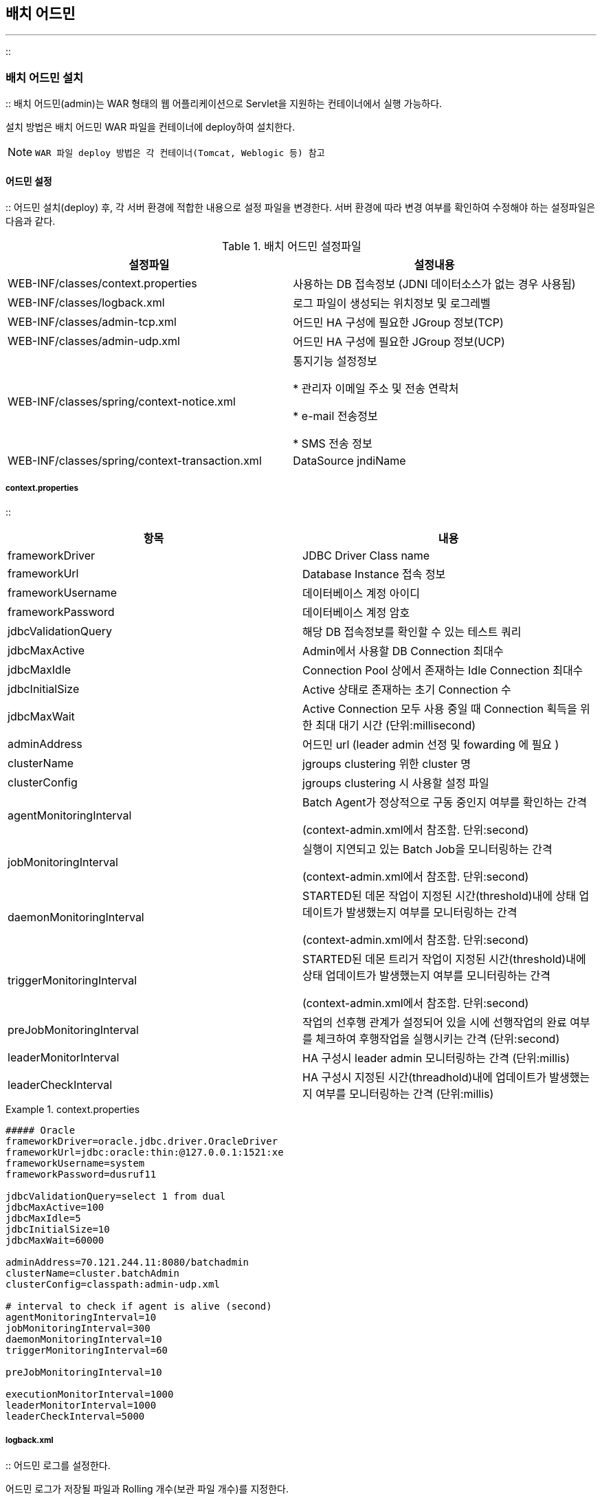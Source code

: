 [[admin]]

== 배치 어드민
---
::

[[admin-install]]


=== 배치 어드민 설치

:: 배치 어드민(admin)는 WAR 형태의 웹 어플리케이션으로 Servlet을 지원하는 컨테이너에서 실행 가능하다.

설치 방법은 배치 어드민 WAR 파일을 컨테이너에 deploy하여 설치한다.


[NOTE]
====

		WAR 파일 deploy 방법은 각 컨테이너(Tomcat, Weblogic 등) 참고


	
====


[[admin-install-config]]


==== 어드민 설정

:: 어드민 설치(deploy) 후, 각 서버 환경에 적합한 내용으로 설정 파일을 변경한다. 서버 환경에 따라 변경 여부를 확인하여 수정해야 하는 설정파일은 다음과 같다.

.배치 어드민 설정파일
[options="header"]
|===============
^|설정파일 ^|설정내용 
|WEB-INF/classes/context.properties |사용하는 DB 접속정보 (JDNI 데이터소스가 없는 경우 사용됨) 
|WEB-INF/classes/logback.xml |로그 파일이 생성되는 위치정보 및 로그레벨 
|WEB-INF/classes/admin-tcp.xml |어드민 HA 구성에 필요한 JGroup 정보(TCP) 
|WEB-INF/classes/admin-udp.xml |어드민 HA 구성에 필요한 JGroup 정보(UCP) 
|WEB-INF/classes/spring/context-notice.xml |통지기능 설정정보


* 관리자 이메일 주소 및 전송 연락처

* e-mail 전송정보

* SMS 전송 정보

 |WEB-INF/classes/spring/context-transaction.xml |DataSource jndiName 

|===============


[[admin-install-config-context]]


===== context.properties

:: 
[options="header"]
|===============
^|항목 ^|내용 
|frameworkDriver |JDBC Driver Class name 
|frameworkUrl |Database Instance 접속 정보 
|frameworkUsername |데이터베이스 계정 아이디 
|frameworkPassword |데이터베이스 계정 암호 
|jdbcValidationQuery |해당 DB 접속정보를 확인할 수 있는 테스트 쿼리 
|jdbcMaxActive |Admin에서 사용할 DB Connection 최대수 
|jdbcMaxIdle |Connection Pool 상에서 존재하는 Idle Connection 최대수 
|jdbcInitialSize |Active 상태로 존재하는 초기 Connection 수 
|jdbcMaxWait |Active Connection 모두 사용 중일 때 Connection 획득을 위한 최대 대기 시간
						(단위:millisecond) 
|adminAddress |어드민 url (leader admin 선정 및 fowarding 에 필요 )
|clusterName |jgroups clustering 위한 cluster 명
|clusterConfig |jgroups clustering 시 사용할 설정 파일
|agentMonitoringInterval |Batch Agent가 정상적으로 구동 중인지 여부를 확인하는 간격



(context-admin.xml에서 참조함. 단위:second)


 |jobMonitoringInterval |실행이 지연되고 있는 Batch Job을 모니터링하는 간격



(context-admin.xml에서 참조함. 단위:second)


 |daemonMonitoringInterval |STARTED된 데몬 작업이 지정된 시간(threshold)내에 상태 업데이트가 발생했는지 여부를 모니터링하는 간격



(context-admin.xml에서 참조함. 단위:second)

 |triggerMonitoringInterval |STARTED된 데몬 트리거 작업이 지정된 시간(threshold)내에 상태 업데이트가 발생했는지 여부를 모니터링하는 간격



(context-admin.xml에서 참조함. 단위:second)

 |preJobMonitoringInterval |작업의 선후행 관계가 설정되어 있을 시에 선행작업의 완료 여부를 체크하여 후행작업을 실행시키는 간격 (단위:second)
 |leaderMonitorInterval |HA 구성시 leader admin 모니터링하는 간격 (단위:millis)
 |leaderCheckInterval |HA 구성시 지정된 시간(threadhold)내에 업데이트가 발생했는지 여부를 모니터링하는 간격 (단위:millis)
 
|===============


.context.properties
====

----



##### Oracle
frameworkDriver=oracle.jdbc.driver.OracleDriver
frameworkUrl=jdbc:oracle:thin:@127.0.0.1:1521:xe
frameworkUsername=system
frameworkPassword=dusruf11

jdbcValidationQuery=select 1 from dual
jdbcMaxActive=100
jdbcMaxIdle=5
jdbcInitialSize=10
jdbcMaxWait=60000

adminAddress=70.121.244.11:8080/batchadmin
clusterName=cluster.batchAdmin
clusterConfig=classpath:admin-udp.xml

# interval to check if agent is alive (second)
agentMonitoringInterval=10
jobMonitoringInterval=300
daemonMonitoringInterval=10
triggerMonitoringInterval=60

preJobMonitoringInterval=10

executionMonitorInterval=1000
leaderMonitorInterval=1000
leaderCheckInterval=5000


----


====

[[admin-install-config-log]]


===== logback.xml

:: 어드민 로그를 설정한다.

어드민 로그가 저장될 파일과 Rolling 개수(보관 파일 개수)를 지정한다.


[source, xml]
----

 <appender name="rollingFile" class="ch.qos.logback.core.rolling.RollingFileAppender">
<file>/log/batch/framework/admin.log</file>
<rollingPolicy class="ch.qos.logback.core.rolling.TimeBasedRollingPolicy">
<fileNamePattern>/log/batch/framework/admin.%d{yyyy-MM-dd}.log
</fileNamePattern>
<maxHistory>30</maxHistory>
</rollingPolicy>

----

.logback.xml
====

----



<?xml version="1.0" encoding="utf-8"?>
<configuration>
<appender name="console" class="ch.qos.logback.core.ConsoleAppender">
<encoder>
<pattern>[%d{yyyy-MM-dd HH:mm:ss}] %-5level %logger{0} : %msg%n</pattern>
</encoder>
</appender>

    <appender name="rollingFile" class="ch.qos.logback.core.rolling.RollingFileAppender">
<file>/log/batch/framework/admin.log</file>
<rollingPolicy class="ch.qos.logback.core.rolling.TimeBasedRollingPolicy">
<fileNamePattern>/log/batch/framework/admin.%d{yyyy-MM-dd}.log
</fileNamePattern>
<maxHistory>30</maxHistory>
</rollingPolicy>
<encoder>
<pattern>[%d{yyyy-MM-dd HH:mm:ss}] %-5level %logger{0} : %msg%n</pattern>
</encoder>
</appender>

<logger name="org.springframework.jdbc" level="info"/>

<logger name="com.anyframe" level="debug"/>

<logger name="com.anyframe.admin.core.auth" level="error"/>

<root level="info">
<appender-ref ref="console" />
<appender-ref ref="rollingFile" />
</root>

</configuration>


----


====

[[admin-install-config-admin]]


===== spring/context-admin.xml

:: 어드민 관련 주요 설정 내용은 다음과 같다.

[options="header"]
|===============
^|Bean ^|설정 내용 
|agentMonitor |* intervalSecond - 배치 에이전트 상태 모니터링 간격. (

<<admin-install-config-context>>값을 참조)



 
|jobMonitor |* intervalSecond - 실행이 지연되고 있는 Job을 모니터링하는 간격. (

<<admin-install-config.context>>값을 참조)



* noticeDelayHour - 작업의 지연통지 기준 시간. 이 값이 1인 경우, 한시간 전에 생성된 작업이 현재까지 WAITING 상태이면, 정해진 작업 담당자에게 통지를 발송함.

 
|daemonMonitor |* intervalSecond - STARTED된 데몬 작업이 지정된 시간(threshold)내에 상태 업데이트가 발생했는지 여부를 모니터링하는 간격. (

<<admin-install-config.context>>값을 참조)



* threshold - 상태 업데이트 이상 여부 기준 시간. 이 값이 "300"인 경우. STARTED인 데몬 작업이 300초 내에 상태 업데이트가 발생하지 않으면 이상상태로 간주하여 데몬의 상태를 UNKNOWN으로 변경하고, 담당자에게 이상통지를 발송함 (단위 second)

|triggerMonitor |* intervalSecond - STARTED된 데몬 트리거 작업이 지정된 시간(threshold)내에 상태 실패가 발생했는지 여부를 모니터링하는 간격. (

<<admin-install-config.context>>값을 참조) 실패한 내역이 있는 경우 담당자에게 이상통지를 발송함

|preJobExecutionMonitor |* intervalSecond - 모니터링 중인 작업이 지정된 시간 내에 상태 업데이트가 발생했는지 여부를 판단하여 후속작업을 실행시키도록 함.

|leaderMonitor |* leaderMonitorInterval - HA 구성 사용시 현재 리더가 정상적으로 설정되어 있는지 지정된 시간마다 체크함. ( 단위 millis )

* leaderCheckInterval - HA 구성 사용시 현재 리더의 상태 업데이트 시간이 지정된 시간보다 크면 이상상태로 간주하여 리더를 다시 선정함. ( 단위 millis )





 

|===============


.context-admin.xml
====

----



<util:properties id="contextProperties" location="classpath:context.properties"/>

<bean id="agentMonitor" class="com.anyframe.batch.admin.server.monitor.AgentMonitorServiceImpl">
	<property name="intervalSecond" value="#{contextProperties.agentMonitoringInterval}"/>
	<property name="noticeService" ref="noticeService"/>
	<property name="batchAgentDao" ref="batchAgentDao"/>
</bean>

<bean id="jobMonitor" class="com.anyframe.batch.admin.server.monitor.JobExecutionMonitorServiceImpl">
	<property name="intervalSecond" value="#{contextProperties.jobMonitoringInterval}"/>
	<property name="noticeService" ref="noticeService"/>
	<property name="jobExecutionDao" ref="jobExecutionDao"/>
	<property name="noticeDelayHour" value="1"/>
</bean>

<bean id="daemonMonitor" class="com.anyframe.batch.admin.server.monitor.DaemonMonitorServiceImpl">
	<property name="intervalSecond" value="#{contextProperties.daemonMonitoringInterval}"/>
	<property name="noticeService" ref="noticeService"/>
	<property name="daemonDao" ref="daemonDao"/>
	<property name="daemonService" ref="daemonService"/>
	<property name="threshold" value="10"/>
</bean>
 
<bean id="triggerMonitor" class="com.anyframe.batch.admin.server.monitor.TriggerMonitorServiceImpl">
	<property name="intervalSecond" value="#{contextProperties.triggerMonitoringInterval}"/>
	<property name="daemonDao" ref="daemonDao"/>
	<property name="jobExecutionDao" ref="jobExecutionDao"/>
	<property name="noticeService" ref="noticeService"/>
</bean> 

<bean id="cluserAdapter" class="com.anyframe.batch.admin.server.system.manager.ClusterAdapter">
	<property name="configLocation" value="#{contextProperties.clusterConfig}"/>
	<property name="clusterName" value="#{contextProperties.clusterName}"/>
	<property name="monitorExecutor" ref="monitorExecutor"/>
	<property name="leaderMonitor" ref="leaderMonitor"/>
	<property name="clusterManager" ref="clusterManager"/>			
</bean>

<bean id="clusterManager" class="com.anyframe.batch.admin.server.system.manager.ClusterManagerImpl">	
</bean>

<bean id="monitorExecutor" class="com.anyframe.batch.admin.server.system.manager.MonitorExecutorImpl">
	<property name="leaderMonitor" ref="leaderMonitor"/>
	<property name="monitorTaskScheduler" ref="monitorTaskScheduler"/>
	<property name="scheduleManager" ref="scheduleManager"/>
	<property name="configurationHandler" ref="configurationHandler"/>
	<property name="monitorServices">
		<list>
			<ref bean="agentMonitor"/>
			<ref bean="jobMonitor"/>
			<ref bean="daemonMonitor"/>
			<ref bean="triggerMonitor"/>
			<ref bean="preJobExecutionMonitor"/>
		</list>
	</property>
</bean>

<bean id="leaderMonitor" class="com.anyframe.batch.admin.server.system.monitor.LeaderMonitorImpl">
	<property name="clusterId" value="#{contextProperties.adminAddress}"/>
	<property name="interval" value="#{contextProperties.leaderMonitorInterval}"/>
	<property name="batchConfigService" ref="batchConfigService"/>
	<property name="leaderCheckInterval" value="#{contextProperties.leaderCheckInterval}"/>		
</bean>

<task:scheduler id="monitorTaskScheduler" pool-size="10" />

<bean id="preJobExecutionMonitor" class="com.anyframe.batch.admin.server.monitor.PreJobExecutionMonitorImpl">
	<property name="jobExecutionContext" ref="jobExecutionContext"/>
	<property name="intervalSecond" value="#{contextProperties.preJobMonitoringInterval}"/>
</bean>


----


====

[[admin-install-config-notice]]


===== spring/context-notice.xml

:: SMS, e-Mail 발송을 위한 통지기능을 설정한다.

배치 어드민은 배치 작업의 실행지연, 배치 에이전트의 상태 및 데몬/트리거의 상태에 대해 통지 기능을 제공한다

상태 감지를 위한 체크 주기는

<<admin-install-config-context>>에서 설정할 수 있다.



통지는 e-Mail 및 SMS를 통하여 발송할 수 있으며 일반적으로 e-Mail, SMS 발송은 타 시스템에 의해 처리되므로 타 시스템 연계를 위한 구현체를 noticeService에 Injection 해주어야 한다.

.e-Mail 연계를 위한 인터페이스
====

----



package com.anyframe.batch.integration;
public interface EmailSender {
public void send(String sendAddress, String sendAlias, String recvAddress, String recvAlias, String title, String content);
}


----


====

.SMS 연계를 위한 인터페이스
====

----



package com.anyframe.batch.integration;

public interface SmsSender {
public void send(String recvNo, String sendNo, String message);
}


----


====


[NOTE]
====

		SMS를 사용하지 않을 경우 com.anyframe.batch.integration.DummySmsSender를 설정한다.


		e-Mail을 사용하지 않을 경우 com.anyframe.batch.integration.DummyEmailSender를 설정한다.


	
====


[[admin-install-config-transaction]]


===== spring/context-transaction.xml

:: 어드민에서 사용할 데이터소스를 설정한다.


[NOTE]
====

		데이터소스 설정은JndiObjectFactoryBean을 사용하여 우선 지정된 JNDI 데이터소스를 Lookup하여 사용하고, 해당 JNDI 데이터소스가 없는 경우 내부 BasicDataSource를 사용한다.


	
====


[options="header"]
|===============
^|Bean ^|설정 내용 
|dataSource.framework |* jndiName - J2EE 컨테이너에서 사용할 Datasource의 JDNI명을 설정한다

 

|===============


.context-admin.xml
====

----



<bean id="dataSource.framework" class="org.springframework.jndi.JndiObjectFactoryBean">
<property name="jndiName" value="DS_CBKFRW"/>
<property name="defaultObject">
<bean class="org.apache.commons.dbcp.BasicDataSource" destroy-method="close">
        <property name="driverClassName" value="#{contextProperties.frameworkDriver}"/>
        <property name="url" value="#{contextProperties.frameworkUrl}"/>
        <property name="username" value="#{contextProperties.frameworkUsername}"/>
        <property name="password" value="#{contextProperties.frameworkPassword}"/>
<property name="initialSize" value="#{contextProperties.jdbcInitialSize}" />
<property name="maxActive" value="#{contextProperties.jdbcMaxActive}" />
<property name="maxIdle" value="#{contextProperties.jdbcMaxIdle}" />
<property name="maxWait" value="#{contextProperties.jdbcMaxWait}" />
<property name="validationQuery" value="#{contextProperties.jdbcValidationQuery}"/>
<property name="testOnBorrow" value="true"/>
    </bean>
</property>
</bean>


----


====

[[admin-run]]


=== 기동 및 중지

:: 배치 어드민 실행 및 중지는 Deploy된 J2EE 컨테이너의 기동/중지 방법을 참조한다. (Weblogic, Tomcat, WebSphere 등)

[[admin-architecture]]


=== Admin Reference

:: [[admin-architecture-job]]


==== 작업(Job) 실행제어

:: [[admin-architecture-job-run]]


===== 작업 실행

:: 일반 배치 작업은 Batch Manager, Batch Admin, 타 시스템(온라인, 센터컷) 등에서 Batch Agent를 통해 구동되거나, 스케줄러를 통해 구동된다. 일반 배치 작업의 실행 흐름은 다음 그림과 같다.



image::images/admin-architecture-job-run.png[]

* Batch Admin이나 Batch Manager에서의 Batch Job 실행요청은 Remote(Hessian)로 Batch Agent에 전달된다.
** Batch Admin이나 Batch Manager에서 Job을 실행시키는 경우, 요청을 전달하는 타겟 서버를 화면에서 지정한다.

** BatchAgentServiceImpl에서, 해당 서버에서 사용이 가능한 Agent의 URL을 BATCH_AGENT 테이블에서 select하고, 조회된 Agent URL 중 접근이 가능한 하나의 Agent를 랜덤하게 지정하고(HessianAccessor), 해당 Agent에 Job 구동 요청을 전달한다.

* Batch Agent는 Job 정보를 생성하고, BATCH_JOB_EXECUTION 테이블에 Job 정보를 insert한다. 이때, Job의 상태는 "WAITING" 이다.

* Batch Agent는 다음과 같은 시스템의 상태에 따라 Job의 실행을 제한한다. (10초 간격, JobExecutionManagerImpl)
** Batch Agent는 구동된 이후부터 JOB의 실행현황을 polling한다.

** BATCH_JOB_EXECUTION 테이블로부터 현재 구동중인 Job의 수를 select한다.

** 현재 수행 중인 Job의 수가 허용 최대수(maxJob)를 초과하는 경우, 해당 Job을 실행하지 않는다.
** maxJob의 값은 policy 객체에 정의딤 (Policy 설정은

<<agent-architecture-policy>>참조)



** Agent의 policy가 Blocking 상태이면 작업을 실행시키지 않는다.

** Batch Job의 구동현황을 polling하여 Job을 구동시키는 Agent는 클러스터링 된 Agent group에서 하나의 Agent만 가능하다.

** 즉, Batch Admin이나 Batch Manager로부터 Job 구동 요청을 받아 테이블에 Job 정보를 insert하는 Agent는 모든 Agent가 가능하나, 테이블에서 Job 정보를 select하여 policy에 맞게, job을 구동시키는 역할을 하는 Agent는 클러스터링 된 Agent 중 하나이다. (

<<agent-architecture-cluster>>참조)



* Job 실행에 대한 조건을 만족하는 경우, Batch Agent는 해당 Job의 상태를 "STARTING"으로 업데이트하고 Job을 실행시킨다.

* Batch Agent는 신규 프로세스를 생성하여 runjob.sh을 구동시켜, Job 실행 Command(CommandLineJobLauncher)를 실행시킨다.

* 위 모든 과정에서 에러가 발생 할 경우, Batch Agent는 Job의 상태를 "FAILED"로 변경한다.



image::images/admin-architecture-job-run2.png[]

* Batch Agent나 Control-M Agent는 배치 작업 구동 쉘 (runjob.sh)을 실행시켜, Batch Runtime의 CommandLineJobLauncher를 실행시킨다.

* 구동 쉘 실행 시 인자로 실행 대상 Batch Job의 config 파일 위치와 입력 파라미터를 다음과 같이 전달한다.

+
[source, bourne]
----
#runjob.sh sample/sample_cfg.xml today=20131231 base=/batch/sample/
----
* CommandLineLauncher는 DefaultJobOperator를 통해 Job 실행에 대한 정보를 생성하고, DefaultJobLauncher를 통해 Job을 구동시킨다.

* DefaultJobOperator는 ReloadableCacheLocator를 통해 구동 쉘 실행 시 전달된 입력 인자의 내용을 기반으로 XXX_cfg.xml 파일과 관련 클래스들을 로드하여, Job 객체를 생성한다.

* DefaultJobLauncher는 DefaultJobOperator로부터 전달받은 Job 정보를 기반으로 Job을 구동시킨다. 이때, BATCH_JOB_EXECUTION에 Job의 STATUS를 "STARETED"로 업데이트한다.

* Job은 SimpleStepHandler를 통해 Job 내부에 정의되어 있는 Step들을 수행시킨다. 각 Step 수행 시 BATCH_STEP_EXECUTION 테이블에 각 Step 정보를 insert한다. (STATUS="STARTED")

* 모든 Step의 수행이 완료되면, Job의 상태는 "COMPLETED"로 BATCH_JOB_EXECUTION 에 update된다.

* 수행 중 오류가 발생하면 "FAILED", 외부로부터 Job의 종료되면 "STOPPED"로 Job의 상태가 변경된다.

[[admin-architecture-job-stop]]


===== 작업 중지

:: 어드민에서 배치 작업을 중지할 경우, 배치 어드민은 배치 에이전트로 해당 작업 Kill을 요청한다. 배치 에이전트는 작업의 정보를 BATCH_JOB_EXECUTION 테이블에서 조회하여, 작업의 프로세스 ID로 프로세스를 kill 커맨드로 종료시키고, 작업의 상태를 업데이트 한다.



image::images/admin-architecture-job-stop.png[]

**어드민**

* 배치 어드민에서 중지시킬 작업 선택 후 ‘정지 '버튼 클릭 시, JobExecutionServiceImpl.stopJob() 메소드가 호출된다.

* JobExecutionServiceImpl.stopJob() 메소드에서는 리모트(Hessian)로 배치 에이전트의 JobOperationServiceImpl.kill() 메소드를 호출한다. 에이전트가 제공하는 서비스의 리모트 접근을 위한 에이전트 설정은 아래와 같다.
.agent/agent-servlet.xml
====

----



<bean name="jobOperationServiceExporter" class="org.springframework.remoting.caucho.HessianServiceExporter">
<property name="service" ref="jobOperationService" />
<property name="serviceInterface" value="com.anyframe.batch.agent.service.JobOperationService" />
</bean>


----

====

.agent/application-context.xml
====

----



<bean id="jobOperationService" class="com.anyframe.batch.agent.service.JobOperationServiceImpl">
<property name="jobOperator" ref="jobOperator"/>
</bean>

<bean id="jobOperator" class="com.anyframe.batch.agent.service.JobOperatorImpl">
<property name="jobExecutionManager" ref="jobExecutionManager"/>
<property name="policyService" ref="agent"/>
<property name="jobDao" ref="jobDao"/>
</bean>


----

====

**에이전트**

* 배치 에이전트의 JobOperationServiceImpl.kill() 메소드에서는 JobOperatorImpl.stop() 메소드를 호출한다.

* JobOperatorImpl.stop()에서는 현재 작업을 수행하는 에이전트 policy 설정에서 작업의 stop을 허용하고 있는지를 확인한다. 에이전트에서 작업의 stop 허용여부는 아래와 같이 policy.properties 파일에서 관리한다.
.agent/policy.properties
====

----



# allow to stop job. if false, request to stop job causes exception. 
allowStop=true


----

====

* 작업의 stop이 가능한 경우, BATCH_JOB_EXECUTION 테이블로부터 작업의 정보를 조회한다.

* 작업의 현재 상태가 STARTED인 경우, JobExecutionManager.stop()을 호출한다. 이때, Job 객체가 인자로 전달된다. (작업의 현재 상태가 STARTED가 아닌 경우, IllegalStateException이 발생한다.)

* JobExecutionManager는 인자로 전달된 작업 정보에서 프로세스 ID를 확인하여, 해당 프로세스를 kill 시킨다.
** PID로 프로세스를 kill 시키기 위한 커맨드는 agent.properties에서 관리한다.

** 해당 프로세스를 kill 시키고, 작업의 상태를 ‘STOPPED '로 업데이트 한다

.agent/agent.properties
====

----



runtime.batch.killCommand=/app/batch/runtime/bin/killjob.cmd


----

====

.agent/application-context.xml
====

----



<bean id="jobExecutionManager" class="com.anyframe.batch.agent.launch.JobExecutionManagerImpl">
<property name="jobDao" ref="jobDao"/>
<property name="clusterLock" ref="clusterLock"/>
<property name="workingDirectory" value="${runtime.workingDirectory}"/>
<property name="runCommand" value="${runtime.batch.runCommand}"/>
<property name="killCommand" value="${runtime.batch.killCommand}"/>
</bean>


----

====

[[admin-architecture-job-kill]]


===== 작업 강제중지

:: 어드민에서 배치 작업을 강제중지할 경우, 배치 어드민은 BATCH_JOB_EXECUTION 테이블에 작업의 상태를 ‘STOPPED '로 업데이트한다.



image::images/admin-architecture-job-force.png[]

[[admin-architecture-job-restart]]


===== 작업 재시작

:: 어드민에서 배치 작업을 재시작할 경우, 배치 어드민은 배치 에이전트로 해당 작업 restart를 요청한다. 배치 에이전트는 작업의 정보를 BATCH_JOB_EXECUTION 테이블에서 조회하여, 작업의 상태 확인한다. 재시작이 가능한 상태인 경우, 작업을 구동시킨다.



image::images/admin-architecture-job-restart.png[]

**어드민**

* 배치 어드민에서 재시작시킬 작업 선택 후 ‘재시작 '버튼 클릭 시, JobExecutionServiceImpl.restartJob() 메소드가 호출된다.

* JobExecutionServiceImpl.restartJob() 메소드에서는 리모트(Hessian)로 배치 에이전트의 JobOperationServiceImpl.restart() 메소드를 호출한다. 에이전트가 제공하는 서비스의 리모트 접근을 위한 에이전트 설정은 아래와 같다.
.agent/agent-servlet.xml
====

----



<bean name="jobOperationServiceExporter" class="org.springframework.remoting.caucho.HessianServiceExporter">
<property name="service" ref="jobOperationService" />
<property name="serviceInterface" value="com.anyframe.batch.agent.service.JobOperationService" />
</bean>


----

====

.agent/application-context.xml
====

----



<bean id="jobOperationService" class="com.anyframe.batch.agent.service.JobOperationServiceImpl">
<property name="jobOperator" ref="jobOperator"/>
</bean>

<bean id="jobOperator" class="com.anyframe.batch.agent.service.JobOperatorImpl">
<property name="jobExecutionManager" ref="jobExecutionManager"/>
<property name="policyService" ref="agent"/>
<property name="jobDao" ref="jobDao"/>
</bean>


----

====

**에이전트**

* 배치 에이전트의 JobOperationServiceImpl.restart() 메소드에서는 JobOperatorImpl.restart() 메소드를 호출한다.

* JobOperatorImpl.restart()에서는 현재 작업을 수행하는 에이전트 policy 설정에서 작업의 run을 허용하고 있는지를 확인한다. 에이전트에서 작업의 run 허용여부는 아래와 같이 policy.properties 파일에서 관리한다.
.agent/policy.properties
====

----



# allow to stop job. if false, request to stop job causes exception. 
allowRun=true


----

====

* 작업의 run이 가능한 경우, BATCH_JOB_EXECUTION 테이블로부터 작업의 정보를 조회한다.

* 작업의 현재 상태가 STARTED인 경우, 이미 구동 중이므로 재시작이 불가능하다. IllegalStateException이 발생한다. 또한, 작업의 현재 상태가 COMPLETED인 경우, 이미 작업이 완료되었으므로 재시작이 불가능하다. IllegalStateException이 발생한다.

* 위 두가지 경우를 제외하고, JobExecutionManager의 run메소드를 실행시켜, 해당 작업을 재시작한다.

[[admin-architecture-daemon]]


==== 데몬(Daemon) 실행제어

:: [[admin-architecture-daemon-run]]


===== 데몬 실행

:: 데몬 배치 작업은 Batch Admin이나 스케줄러를 통해 구동된다. 데몬 배치 작업의 실행 흐름은 다음 그림과 같다.



image::images/admin-architecture-daemon-run.png[]

* Batch Admin으로부터 데몬 배치의 실행 요청은 Remote(Hessian)로 Batch Agent에 전달되고, 스케줄러의 경우 데몬 구동 쉘 스크립트(rundaemon.sh)을 직접 실행시킨다.

* Batch Admin의 경우, DaemonServiceImpl의 startDaemon() 메소드 내부에서 Hessian으로 Batch AgentDaemonOperationService를 호출한다. 이때 Batch Admin의 DaemonServiceImpl에서는 BATCH_DAEMON 과 BATCH_DAEMON_TRIGGER 테이블에 각각 해당 데몬과, 데몬에 포함된 트리거의 상태를 "STARTING"으로 업데이트한다.

* Batch Agent는 DaemonExecutionManagerImpl의 start() 메소드에서 해당 데몬의 상태를 "STARTING"으로 업데이트하고, agent.properties 파일에 정의되어 있는 데몬 배치 구동 쉘 스크립트를 실행시킨다.

* "rundaemon.sh" 은 Batch Runtime의 CommandLineDaemonLauncher 클래스의 main()를 실행시킨다.

* CommandLineDaemonLauncher로부터 실행된 DefaultDaemonOperator는 해당 데몬과 내부 트리거들의 상태를 "STARTED"로 업데이트한다.

* DefaultDaemonOperator는 Trigger의 수만큼 loop를 돌며, 각 트리거의 유형에 적합한 TriggerValidator로, 관련 트리거 설정파일(XML)을 로드하고, TriggerManager를 통해 Trigger를 구동시킨다.
** FileTriggerValidator - daemon-file.xml

** TimeTriggerValidator - daemon-timer.xml

** ScheduleTriggerValidator - daemon-schedule.xml

* DefaultDaemonMonitor는 Trigger와 TriggerManager를 등록하고 Trigger의 상태를 주기적으로 모니터링하여, 데몬 테이블의 UPDATE_TIME을 주기적으로 업데이트하고, Trigger의 상태를 업데이트한다.
** DefaultDaemonMonitor가 Trigger의 상태를 모니터링하는 간격은 daemonMonitor Bean 설정 시 "interval" 값으로 설정이 가능하다. (default 10초)

.context-daemon-runtime.xml
====

----



<bean id="daemonRepository" class="com.anyframe.daemon.repository.support.DaemonRepositoryFactory">
<property name="dataSource" ref="DS_FRAMEWORK"/>
<property name="transactionManager" ref="frameworkTxManager"/>
<property name="maxVarCharLength" value="3000"/>
<property name="persist" value="${batch.database.persist}"/>
</bean>

<bean id="daemonOperator" class="com.anyframe.daemon.launch.DefaultDaemonOperator">
<property name="daemonRepository" ref="daemonRepository"/>
<property name="batchService" ref="batchService"/>
<property name="validators">
<map>
<entry key="file">
<bean class="com.anyframe.daemon.trigger.file.FileTriggerValidator">
<property name="configLocation" value="classpath:spring/daemon-file.xml" />
</bean>
</entry>
<entry key="timer">
<bean class="com.anyframe.daemon.trigger.timer.TimerTriggerValidator">
<property name="configLocation" value="classpath:spring/daemon-timer.xml" />
</bean>
</entry>
<entry key="schedule">
<bean class="com.anyframe.daemon.trigger.schedule.ScheduleTriggerValidator">
<property name="configLocation" value="classpath:spring/daemon-schedule.xml" />
</bean>
</entry>

</map>
</property>

<property name="daemonMonitor" ref="daemonMonitor"/>
</bean>

<bean id="daemonMonitor" class="com.anyframe.daemon.monitor.DefaultDaemonMonitor">
<property name="interval" value="10000"/>
<property name="daemonOperator" ref="daemonOperator"/>
<property name="daemonRepository" ref="daemonRepository"/>
</bean>

<bean id="batchService" class="com.anyframe.daemon.service.BatchService">
<property name="jobOperator" ref="jobOperator"/>
<property name="daemonRepository" ref="daemonRepository"/>
</bean>


----


====

[[admin-architecture-daemon-run-file]]


====== 파일 데몬

:: 파일 데몬은 지정된 입력 폴더에 처리될 파일이 생성되면 데몬이 이를 감지하여 배치 작업을 구동시키는 형태이다. 입력 폴더의 파일은 처리 시 이중 구동을 방지하기 위하여 파일 명 뒤에 생성일자를 붙여 처리 폴더로 이동되어 처리된다.



image::images/admin-architecture-daemon-file.png[]

FileTrigger 내부에서 파일 감지 및 Batch Job 수행을 위해서는 Spring의 SourcePollingChannelAdapter 및 FileOutboundGateway 등이 아래와 같은 흐름으로 처리한다.



image::images/admin-architecture-daemon-file2.png[]

* FileTriggerManager에서는 FileTriggerConfigurer를 통해 감지 대상 파일에 대한 정보를 설정한다. 설정정보는 Batch Admin에서 트리거를 생성할 때 정의된 값이다.
** 입력 파일 디렉토리 (예: /dat/centercut/occs/req/dmt)

** 출력 파일 디렉토리 (예: /dat/centercut/occs/wrk/dmt)

** 입력 파일명 : regular expression (예: [^a-z]*\_[^a-z]*\_CC[0-9]*\_[0-9]*\_[0-9]*\_RLTM)

* FileTriggerManager에서 start 시키는 SourcePollingChannelAdapter는 Spring이 제공하는 클래스로 다음과 같은 설정값을 기반하여 Polling 을 수행한다.
** source : polling해야 하는 MessageSource

** outputChannel : message가 전달될 message channel

** trigger : 관련된 Task의 다음 실행 시점을 정의하는 Trigger
** period : Polling 간격을 정의 (millisecond).

** fixedRate : 이 값이 true인 경우, 최근 실행 예정 시간을 기준으로 period에 정의된 간격 이후가 다음 작업의 수행시간이 되어, 처리 간격 내에 완료되지 않는 경우, 중복실행이 허용되며, 이 값이 false 인 경우, 최근에 수행 완료된 작업 시간을 기준으로 period에 정의된 간격 이후에 다음 작업이 수행된다.

** 파일 데몬 배치 작업의 경우, 설정 파일에 period 및 fixedRate 값을 설정한다.

** maxMessagePerPoll : Polling 시 처리하는 메시지의 최대 수

** autoStartup : 자동 시작여부를 설정

* FileTriggerManager에서 start시키는 FileOutboundGateway는 다음과 같은 설정 값에 기반하여 파일 처리를 수행한다.
** inputChannel : SourcePollingChannelAdapter의 output-channel이 FileOutboundGateway의 input-channel이 된다.

** deleteSourceFiles : 이 값이 true인 경우, 출력 파일 디렉토리로 파일이 이동된 후, 입력 파일 디렉토리에서 삭제된다.

** fileNameGenerator : 출력 파일 디렉토리로 파일이 이동될 때, 파일명 생성 규칙을 정의한다. 현재 설정에는 TimestampFileNameGenerator로 지정되어 있으므로, 원 파일명 뒤에 ".yyyy-MM-dd'T'HHmmss.SSS" 형태의 생성일자를 append하여 파일명이 생성된다.

** outputChannel : 메시지를 전송할 output channel을 정의함

** autoStartup : 자동 시작여부를 설정

* outbound-channel인 target 채널의 adapter로 정의된 BatchService에서 DefaultJobOperator의 execute() 메소드를 호출하여 트리거에 연관된 Batch Job을 구동시킨다.

.daemon-file.xml
====

----



<bean id="triggerManager" class="com.anyframe.daemon.trigger.file.FileTriggerManager">
<property name="triggerConfigurer" ref="triggerConfigurer"/>
<property name="pollingAdapter" ref="sourcePollingChannelAdapter"/>
<property name="fileOutboundGateway" ref="fileGateway"/>
</bean>

<bean id="triggerConfigurer" class="com.anyframe.daemon.trigger.file.FileTriggerConfigurer">
<property name="fileReadingMessageSource" ref="fileSource"/>
<property name="regexPatternFileListFilter" ref="regexFilter"/>
<property name="fileOutboundGateway" ref="fileGateway"/>
<property name="periodicTrigger" ref="trigger"/>
</bean>

<bean id="taskScheduler" class="org.springframework.scheduling.concurrent.ThreadPoolTaskScheduler">
<property name="poolSize" value="10"/>
<property name="threadNamePrefix" value="task-scheduler-"/>
<property name="waitForTasksToCompleteOnShutdown" value="true"/>
<property name="rejectedExecutionHandler">
<bean class=" java.util.concurrent.ThreadPoolExecutor.CallerRunsPolicy"/>
</property>
<property name="errorHandler">
<bean class="org.springframework.integration.channel.MessagePublishingErrorHandler">
<property name="defaultErrorChannel" ref="errorChannel"/>
</bean>
</property>
</bean>

<bean id="trigger" class="com.anyframe.daemon.support.PeriodicTrigger">
<property name="period" value="10000"/>
<property name="fixedRate" value="false"/>
</bean>

<bean id="fileSource" class="org.springframework.integration.file.FileReadingMessageSource">
<property name="directory" value="."/><!-- current directory -->
<property name="filter" ref="regexFilter"/>
</bean> 

<bean id="regexFilter" class="org.springframework.integration.file.filters.RegexPatternFileListFilter">
<constructor-arg value="a^"/> <!-- match nothing -->
</bean>

<bean id="sourcePollingChannelAdapter" class="org.springframework.integration.endpoint.SourcePollingChannelAdapter">
<property name="source" ref="fileSource"/>
<property name="outputChannel" ref="source"/>
<property name="trigger" ref="trigger"/>
<property name="maxMessagesPerPoll" value="1"/>
<property name="autoStartup" value="false"/>
</bean>

<bean id="source" class="org.springframework.integration.channel.DirectChannel"/>

<bean id="fileGateway" class="com.anyframe.daemon.trigger.file.FileOutboundGateway">
<property name="inputChannel" ref="source"/>
<property name="deleteSourceFiles" value="true"/>
<property name="fileNameGenerator">
<bean class="com.anyframe.daemon.support.TimestampFileNameGenerator"/>
</property>
<property name="outputChannel" ref="move"/>
<property name="autoStartup" value="false"/>
</bean>

<bean id="move" class="org.springframework.integration.channel.DirectChannel"/>

<integration:transformer id="transformer" ref="triggerConfigurer" method="transform" input-channel="move" output-channel="target"/>

<bean id="target" class="org.springframework.integration.channel.DirectChannel"/>

<integration:outbound-channel-adapter channel="target" ref="batchService" method="run"/>


----


====

[[admin-architecture-daemon-run-timer]]


====== 타이머 데몬

:: 타이머 데몬 배치는 지정된 시간 간격에 따라 배치 작업을 구동시키는 형태이다. 기본적으로는 중복 실행을 방지하기 위하여 이전 작업이 종료된 후 지정된 시간 간격 이후에 작업이 다시 실행된다.



image::images/admin-architecture-daemon-timer.png[]

TimerTrigger 내부에서 정해진 시간 간격으로 특정 Batch Job 수행을 위해서는 아래와 같은 흐름으로 처리한다.



image::images/admin-architecture-daemon-timer2.png[]

* DefaultTriggerManager에서는 Batch Admin에서 타이머 트리거를 생성할 때 정의된 값을 기반으로 TimerTriggerConfigurer를 통해 PeriodicTrigger의 값을 설정한다.
** Period : Batch Admin에서 트리거 정의 시 ‘실행주기 '로 지정된 값이 Polling 간격으로 설정된다. (millisecond)

** fixedRate : Batch Admin에서 주기유형이 ‘상대간격 '이면 fixedRate가 false이고, ‘고정간격 '이면 true이다.

* DefaultTriggerManager에서 start 시키는 pollingAdapter는 설정파일에 정의되어 있는 &lt;integration:inbound-channel-adapter&gt; 로 Polling 을 수행한다.
** trigger : 관련된 Task의 다음 실행 시점을 정의하는 Trigger(PeriodicTrigger)
** period : TimerTriggerConfigurer에 의해 설정된 PeriodicTrigger의 period가 Polling 간격으로 설정된다. (millisecond)

** fixedRate : 이 값이 true인 경우, 최근 실행 예정 시간을 기준으로 period에 정의된 간격 이후가 다음 작업의 수행시간이 되어, 처리 간격 내에 완료되지 않는 경우, 중복실행이 허용되며, 이 값이 false 인 경우, 최근에 수행 완료된 작업 시간을 기준으로 period에 정의된 간격 이후에 다음 작업이 수행된다.

** maxMessagePerPoll : Polling 시 처리하는 메시지의 최대 수

** autoStartup : 자동 시작여부를 설정

** expression : polling 결과 메시지로 현재 시간을 전달한다.

* outbound-channel인 target 채널의 adapter로 정의된 BatchService에서 DefaultJobOperator의 execute() 메소드를 호출하여 트리거에 연관된 Batch Job을 구동시킨다.

.daemon-timer.xml
====

----



<bean id="triggerManager" class="com.anyframe.daemon.trigger.DefaultTriggerManager">
<property name="triggerConfigurer" ref="triggerConfigurer"/>
<property name="pollingAdapter" ref="source.adapter"/>
</bean>

<bean id="triggerConfigurer" class="com.anyframe.daemon.trigger.timer.TimerTriggerConfigurer">
<property name="periodicTrigger" ref="trigger"/>
</bean>

<bean id="taskScheduler" class="org.springframework.scheduling.concurrent.ThreadPoolTaskScheduler">
<property name="poolSize" value="10"/>
<property name="threadNamePrefix" value="task-scheduler-"/>
<property name="waitForTasksToCompleteOnShutdown" value="true"/>
<property name="rejectedExecutionHandler">
<bean class=" java.util.concurrent.ThreadPoolExecutor.CallerRunsPolicy"/>
</property>
<property name="errorHandler">
<bean class="org.springframework.integration.channel.MessagePublishingErrorHandler">
<property name="defaultErrorChannel" ref="errorChannel"/>
</bean>
</property>
</bean>

<integration:inbound-channel-adapter id="source" expression="new java.util.Date()" auto-startup="false">
<integration:poller max-messages-per-poll="1" trigger="trigger"/>
</integration:inbound-channel-adapter>

<bean id="trigger" class="com.anyframe.daemon.support.PeriodicTrigger"/>

<integration:transformer id="transformer" ref="triggerConfigurer" method="transform" input-channel="source" output-channel="target"/>

<bean id="target" class="org.springframework.integration.channel.DirectChannel"/>

<integration:outbound-channel-adapter channel="target" ref="batchService" method="run"/>


----


====

[[admin-architecture-daemon-run-schedule]]


====== 스케줄 데몬

:: 스케쥴 데몬 배치는 특정 시간, 특정 요일 등의 스케쥴에 따라 배치 작업을 구동시키는 형태이다.



image::images/admin-architecture-daemon-schedule.png[]

Schedule Trigger 내부에서 정해진 스케쥴로 특정 Batch Job 수행을 위해서는 아래와 같은 흐름으로 처리한다.



image::images/admin-architecture-daemon-schedule2.png[]

* DefaultTriggerManager에서는 Batch Admin에서 스케쥴 트리거를 생성할 때 정의된 값을 기반으로 ScheduleTriggerConfigurer를 통해 CronTrigger의 값을 설정한다.
** cronExpression : Batch Admin에서 트리거 정의 시 ‘스케쥴(CRON) '로 지정된 값이 스케쥴로 정의된다. 다음은 cron tab expression의 사용예이다.
** 매일 매시 정각 : 0 0 * * * *

** 매일 8-10시 정각: 0 0 8-10 * * *

** 매일 8:00, 8:30, 9:00, 9:30, 10시 : 0 0/30 8-10 * * *

** 월~금, 9시~17시 정각 : 0 0 9-17 * * MON-FRI

* DefaultTriggerManager에서 start 시키는 pollingAdapter는 설정파일에 정의되어 있는 &lt;integration:inbound-channel-adapter&gt; 로 정해진 스케쥴에 따라 Polling 을 수행한다.
** trigger : 관련된 Task의 다음 실행 시점을 정의하는 Trigger(CronTrigger)
** cronExpression에 정의된 스케쥴에 따라 실행 시점이 정해진다.

** maxMessagePerPoll : Polling 시 처리하는 메시지의 최대 수

** autoStartup : 자동 시작여부를 설정

** expression : polling 결과 메시지로 현재 시간을 전달한다.

* outbound-channel인 target 채널의 adapter로 정의된 BatchService에서 DefaultJobOperator의 execute() 메소드를 호출하여 트리거에 연관된 Batch Job을 구동시킨다.

.daemon-schedule.xml
====

----



<bean id="triggerManager" class="com.anyframe.daemon.trigger.DefaultTriggerManager">
<property name="triggerConfigurer" ref="triggerConfigurer"/>
<property name="pollingAdapter" ref="source.adapter"/>
</bean>

<bean id="triggerConfigurer" class="com.anyframe.daemon.trigger.schedule.ScheduleTriggerConfigurer">
<property name="cronTrigger" ref="trigger"/>
</bean>

<bean id="taskScheduler" class="org.springframework.scheduling.concurrent.ThreadPoolTaskScheduler">
<property name="poolSize" value="10"/>
<property name="threadNamePrefix" value="task-scheduler-"/>
<property name="waitForTasksToCompleteOnShutdown" value="true"/>
<property name="rejectedExecutionHandler">
<bean class=" java.util.concurrent.ThreadPoolExecutor.CallerRunsPolicy"/>
</property>
<property name="errorHandler">
<bean class="org.springframework.integration.channel.MessagePublishingErrorHandler">
<property name="defaultErrorChannel" ref="errorChannel"/>
</bean>
</property>
</bean>

<integration:inbound-channel-adapter id="source" expression="new java.util.Date()" auto-startup="false">
<integration:poller max-messages-per-poll="1" trigger="trigger"/>
</integration:inbound-channel-adapter>

<bean id="trigger" class="com.anyframe.daemon.support.CronTrigger"/>

<integration:transformer id="transformer" ref="triggerConfigurer" method="transform" input-channel="source" output-channel="target"/>

<bean id="target" class="org.springframework.integration.channel.DirectChannel"/>

<integration:outbound-channel-adapter channel="target" ref="batchService" method="run"/>


----


====

[[admin-architecture-daemon-stop]]


===== 데몬 중지

:: 어드민에서 데몬을 중지할 경우, BATCH_DAEMON 테이블과 BATCH_DAEMON_TRIGGER 테이블에서 데몬과 트리거의 상태를 ‘STOPPING '으로 업데이트한다. 배치 런타임에서는 주기적으로 해당 테이블에서 데몬의 상태를 모니터링하여 상태가 ‘STOPPING '인 경우, ‘STOPPED '로 업데이트하고, 해당 스레드 및 프로세스를 종료시킨다.



image::images/admin-architecture-daemon-stop.png[]

**어드민**

* 데몬을 어드민에서 중지하고자 할 경우, 배치 어드민에서 [배치]-[데몬 작업 관리]-[데몬 정의]를 클릭한다.

* 조회된 데몬 목록에서 중지하고자 하는 데몬을 선택하고 [중지] 버튼을 클릭한다.

* 배치 어드민에서 [중지] 버튼 클릭시 다음과 같은 절차로 데몬이 중지된다.

* 어드민에서 [중지]버튼이 클릭되면, DaemonController의 stopDaemon(String daemonName) 메소드가 실행된다.
** 현재 Daemon의 상태가 ‘STARTED '인 경우에만 stop이 가능하므로, 그 외의 경우에는 "STARTED 상태에서만 STOP 가능합니다." 메시지를 어드민에 전달한다.

** DaemonServiceImpl의 stopDaemon(String daemonName) 메소드를 호출한다.

* DaemonServiceImpl.stopDaemon() 메소드에서는 BATCH_DAEMON 테이블과 BATCH_DAEMON_TRIGGER 테이블에 데몬과 트리거의 상태를 ‘STOPPING '으로 업데이트한다.

**에이전트**

* context-daemon-runtime.xml에 설정된 간격(10초)을 주기로 DefaultDaemonMonitor의 doMonitor() 메소드가 실행된다.

* DefaultDaemonMonitor.doMonitor()에서는 BATCH_DAEMON 테이블에서 데몬들의 정보를 select 하여, 상태가 ‘STOPPING '인 데몬에 대하여, 데몬에 포함된 트리거들을 종료시키고, 데몬을 종료시킨다.
** TriggerManager를 통해 데몬에 포함된 Trigger를 수행시키기 위해 사용했던 ThreadPoolTaskScheduler를 shutdown 시키고, ThreadExecutor들을 terminate시킨다.

** BATCH_DAEMON_TRIGGER 테이블에 트리거의 상태를 ‘STOPPED '로 업데이트한다.

** 데몬에 포함된 모든 트리거의 종료처리가 완료되면, 데몬의 상태를 ‘STOPPED '로 업데이트하고,daemon-monitor ThreadExecutor를 shutdown 시키고, 어플리케이션 컨텍스트를 close한다.

.agent/application-context.xml
====

----



<bean id="daemonMonitor" class="com.anyframe.daemon.monitor.DefaultDaemonMonitor">
<property name="interval" value="10000"/>
<property name="daemonOperator" ref="daemonOperator"/>
<property name="daemonRepository" ref="daemonRepository"/>
<property name="order" value="1004"/>
</bean>


----

====

[[admin-architecture-daemon-kill]]


===== 데몬 강제중지

:: 어드민에서 데몬을 강제중지할 경우, BATCH_DAEMON 테이블과 BATCH_DAEMON_TRIGGER 테이블에서 데몬과 트리거의 상태를 ‘STOPPED '으로 업데이트하고, 배치 에이전트로 데몬 kill 요청을 전송한다. 배치 에이전트는 데몬의 프로세스 ID를 조회하여, 해당 프로세스를 kill 커맨드로 종료시킨다.



image::images/admin-architecture-daemon-kill.png[]

**어드민**

* 데몬을 어드민에서 중지하고자 할 경우, 배치 어드민에서 [배치]-[데몬 작업 관리]-[데몬 정의]를 클릭한다.

* 조회된 데몬 목록에서 중지하고자 하는 데몬을 선택하고 [강제중지] 버튼을 클릭한다.

* 배치 어드민에서 [강제중지] 버튼 클릭시 다음과 같은 절차로 데몬이 중지된다.

* 어드민에서 [강제중지]버튼이 클릭되면, DaemonController의 killDaemon (String daemonName, String server, boolean isServer) 메소드가 실행된다.
** DaemonServiceImpl.getDaemon() 메소드를 호출하여 BATCH_DAEMON 테이블로부터 데몬이 할당된 서버의 정보를 얻는다.

** DaemonServiceImpl의 killDaemon(String daemonName, String target, boolean isServer) 메소드를 호출한다.

* DaemonServiceImpl.killDaemon() 메소드에서는 배치 에이전트로 데몬 Kill을 요청하고, 데몬과 트리거의 상태를 ‘STOPPED '로 업데이트한다.
** 데몬이 할당된 서버에 사용가능한 Agent가 없는 경우, 데몬과 트리거의 상태를 ‘STOPPED '로 업데이트하고, NoAgentAvailableException(target + " : 서버 연결 불가 : 데몬 상태 STOPPED처리 ");를 throw한다.

** 사용가능한 Agent가 있는 경우, Agent의 DaemonOperationService의 kill()을 요청한다.

** 데몬과 트리거의 상태를 ‘STOPPED '로 업데이트한다.

**에이전트**

* 배치 에이전트의 DaemonOperationServiceImpl.kill() 에서는 DaemonExecutionManager.stop() 메소드를 호출한다.

* DaemonExecutionManager.stop()에서는 BATCH_DAEMON 테이블에서 데몬의 정보를 select하고, 그 중 PID를 가지고 해당 프로세스를 kill 시킨다.
** PID로 프로세스를 kill 시키기 위한 커맨드는 agent.properties에서 관리한다.

** 해당 프로세스를 kill 시키고, 데몬의 상태를 ‘STOPPED '로 업데이트 한다.

* 아래는 강제종료와 관련된 에이전트의 설정파일이다.
.agent/agent.properties
====

----



runtime.daemon.killCommand=/app/batch/runtime/bin/killdaemon.cmd


----

====

.agent/application-context.xml
====

----



<bean id="daemonExecutionManager" class="com.anyframe.batch.agent.launch.DaemonExecutionManagerImpl">
<property name="daemonDao" ref="daemonDao"/>
<property name="workingDirectory" value="${runtime.workingDirectory}"/>
<property name="runCommand" value="${runtime.daemon.runCommand}"/>
<property name="killCommand" value="${runtime.daemon.killCommand}"/>
</bean>


----

====

[[admin-architecture-daemon-monitor]]


===== 데몬 모니터링

:: 어드민에서는 데몬의 실행상황을 모니터링하여 상태를 업데이트하거나 관리자 및 데몬 담당자에게 SMS, Email 등으로 통지한다.



image::images/admin-architecture-daemon-monitor.png[]

**어드민**

* daemonMonitor Bean이 초기화되면서 DaemonMonitorServiceImpl의 afterPropertiesSet() 내에서 ScheduledThreadPoolExecutor에 의해 데몬 모니터링을 위한 Thread가 run() 된다. 해당 Thread는 context.properties 파일에 정의된 ‘daemonMonitoringInterval ' 값인 10초 간격으로 DaemonMonitorServiceImpl의 doMonitor()를 수행한다.

* DaemonMonitorServiceImpl.doMonitor()에서는 다음 상황에 따라, 데몬 상태 변경 및 재실행, 통지등을 수행한다.

* 1분동안 DAEMON이 동작하지 않은 경우 (1분이라는 주기는 배치 어드민에서 데몬 기본설정에 ‘자동 실행주기 '의 값으로 정해진다.)
** BATCH_DAEMON 테이블에서 데몬들의 정보를 조회하고, DAEMON의 최종 업데이트 시간으로부터 1분이 넘었을 경우, 즉, 1분동안 DAEMON의 업데이트 시간에 변동이 없는 경우, 데몬과 트리거의 상태를 UNKNOWN으로 변경하여 테이블에 업데이트한다.

** 해당 데몬의 담당자에게 SMS와 Email로 데몬의 상태가 변경되었음을 통지한다.

** 만약, 어드민에서 해당 데몬 설정에 ‘자동 재실행 '이 체크되어 있는 경우, DaemonServiceImpl.startDaemon() 을 호출하여, 해당 데몬을 재시작 시킨다.

** 해당 데몬의 담당자에게 SMS와 Email로 해당 데몬이 재시작되었음을 통지한다.

* Daemon의 상태가 변경된 경우
** BATCH_DAEMON 테이블에서 조회한 데몬의 상태가 이전 상태와 다른 경우, 즉, 데몬의 상태가 모니터링 중에 변경된 경우, 배치 관리자 및 데몬 담당자에게 해당 내용을 통지한다.

** 전송매체(SMS, Email) 및 시작시 통지 여부는 배치 어드민에서 데몬의 통지설정에 설정된 내용을 기반으로 수행한다.

.context.properties
====

----



# interval to check if agent is alive (second)
daemonMonitoringInterval=10


----


====

.context-admin.xml
====

----



<bean id="daemonMonitor" class="com.anyframe.batch.admin.server.monitor.DaemonMonitorServiceImpl">
<property name="intervalSecond" value="#{contextProperties.daemonMonitoringInterval}"/>
<property name="noticeService" ref="noticeService"/>
<property name="daemonDao" ref="daemonDao"/>
<property name="daemonService" ref="daemonService"/>
<property name="threshold" value="1"/>
</bean>


----


====

===== 작업 스케줄링

* 어드민화면에서 Anyframe Batch 및 shell 의 스케줄 정보를 설정하여, 설정한 시간에 실행할 수 있다. 

* 스케줄 정보는 작업 등록시 스케줄 탭에서 설정할 수 있으며, 각 작업의 설정된 스케줄 정보를 읽어서 하루에 한 번 다음날 수행될 작업들을 미리 인스턴스화 하여 작업인스턴스를 생성한다. 

* 이런 일련의 동작을 "일일 스케줄링"이라고 부르며, Configuration 메뉴에서 해당 "일일스케줄링" 시간을 설정할 수 있다. 
  ( 예 : 23:30:00 -> 23:30 에 다음날 수행될 작업인스턴스 목록을 미리 생성함 )

[NOTE]
====

		"일일 스케줄링" 수행 자체도 시간이 소요되므로 23:59:59 와 같이 자정에 임박한 값으로 설정할 경우 자정에 돌아야 할 작업들이 경우에 따라 수행이 되지 않을 수도 있으니 주의하도록 한다. 

	
====


.context-schedule.xml

====

----


<bean id="scheduleManager" class="com.anyframe.batch.admin.server.schedule.manager.ScheduleManagerImpl" destroy-method="close">
	<property name="jobScheduler" ref="jobScheduler"/>
	<property name="mngScheduler" ref="mngScheduler"/>
	<property name="jobExecutionContext" ref="jobExecutionContext"/>
</bean>

<bean id="triggeringJobExecution" class="org.springframework.scheduling.quartz.JobDetailFactoryBean">
	<property name="jobClass" value="com.anyframe.batch.admin.server.schedule.manager.TriggeringJobExecution"/>
	<property name="jobDataAsMap">
		<map>
			<entry key="jobExecutionContext" value-ref="jobExecutionContext"/>
		</map>
	</property>
	<property name="durability" value="true"/>
</bean>

<bean id="jobScheduler" class="org.springframework.scheduling.quartz.SchedulerFactoryBean">
	<property name="quartzProperties">
		<props>
			<prop key="org.quartz.threadPool.class">org.quartz.simpl.SimpleThreadPool</prop>
			<prop key="org.quartz.threadPool.threadCount">10</prop>
			<prop key="org.quartz.threadPool.threadPriority">4</prop>
			<prop key="org.quartz.jobStore.class">org.quartz.simpl.RAMJobStore</prop>
			<prop key="org.quartz.jobStore.misfireThreshold">60000</prop>
		</props>
	</property>
	<property name="jobDetails">
		<list>
			<ref bean="triggeringJobExecution"/>
		</list>
	</property>
</bean>

<bean id="instanciateJobDaily" class="org.springframework.scheduling.quartz.JobDetailFactoryBean">
	<property name="jobClass" value="com.anyframe.batch.admin.server.schedule.manager.InstanciateJobDaily"/>
	<property name="jobDataAsMap">
		<map>
			<entry key="jobExecutionContext" value-ref="jobExecutionContext"/>
			<entry key="jobScheduler" value-ref="jobScheduler"/>
		</map>
	</property>
	<property name="durability" value="true"/>
</bean>

<bean id="mngScheduler" class="org.springframework.scheduling.quartz.SchedulerFactoryBean">
	<property name="quartzProperties">
		<props>
			<prop key="org.quartz.threadPool.class">org.quartz.simpl.SimpleThreadPool</prop>
			<prop key="org.quartz.threadPool.threadCount">5</prop>
			<prop key="org.quartz.threadPool.threadPriority">4</prop>
			<prop key="org.quartz.jobStore.class">org.quartz.simpl.RAMJobStore</prop>
			<prop key="org.quartz.jobStore.misfireThreshold">60000</prop>
		</props>
	</property>

	<property name="jobDetails">
		<list>
			<!--  ref bean="triggeringTimeout"/-->
			<ref bean="instanciateJobDaily"/>
		</list>
	</property>

</bean>

<bean id="configurationHandler" class="com.anyframe.batch.admin.server.schedule.manager.ConfigurationHandlerImpl" destroy-method="close">
	<property name="mngScheduler" ref="mngScheduler"/>
	<property name="jobExecutionContext" ref="jobExecutionContext"/>
	<property name="scheduleTime" value="233000"/>
</bean>

<bean id="jobExecutionContext" class="com.anyframe.batch.admin.server.execution.context.JobExecutionContextImpl">
	<property name="jobExecutionService" ref="jobExecutionService"/>
	<property name="batchAgentService" ref="batchAgentService"/>
	<property name="clusterManager" ref="clusterManager"/>
	<property name="batchConfigService" ref="batchConfigService"/>
</bean>

<bean id="scheduleService" class="com.anyframe.batch.admin.server.schedule.service.ScheduleServiceImpl">
	<property name="jobExecutionContext" ref="jobExecutionContext"/>
	<property name="jobScheduler" ref="jobScheduler"/>
	<property name="jobDao" ref="jobDao"/>
</bean>

<task:scheduler id="taskScheduler" pool-size="10" />

<bean id="adminOperator" class="com.anyframe.batch.admin.server.remote.AdminOperatorImpl">
	<property name="jobExecutionContext" ref="jobExecutionContext"/>
</bean>

----


====
